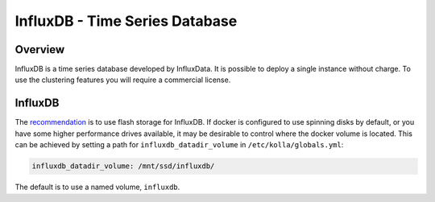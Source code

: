 .. _influxdb-guide:

===============================
InfluxDB - Time Series Database
===============================

Overview
~~~~~~~~

InfluxDB is a time series database developed by InfluxData. It is
possible to deploy a single instance without charge. To use the
clustering features you will require a commercial license.

InfluxDB
~~~~~~~~

The `recommendation <https://docs.influxdata.com/influxdb/v1.7/guides/hardware_sizing/#what-kind-of-storage-do-i-need>`_
is to use flash storage for InfluxDB. If docker is configured to use
spinning disks by default, or you have some higher performance drives
available, it may be desirable to control where the docker volume is
located. This can be achieved by setting a path for
``influxdb_datadir_volume`` in ``/etc/kolla/globals.yml``:

.. code-block:: yaml

    influxdb_datadir_volume: /mnt/ssd/influxdb/

The default is to use a named volume, ``influxdb``.

